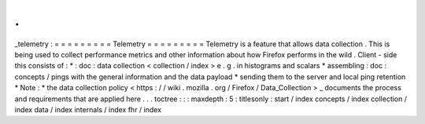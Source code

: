 .
.
_telemetry
:
=
=
=
=
=
=
=
=
=
Telemetry
=
=
=
=
=
=
=
=
=
Telemetry
is
a
feature
that
allows
data
collection
.
This
is
being
used
to
collect
performance
metrics
and
other
information
about
how
Firefox
performs
in
the
wild
.
Client
-
side
this
consists
of
:
*
:
doc
:
data
collection
<
collection
/
index
>
e
.
g
.
in
histograms
and
scalars
*
assembling
:
doc
:
concepts
/
pings
with
the
general
information
and
the
data
payload
*
sending
them
to
the
server
and
local
ping
retention
*
Note
:
*
the
data
collection
policy
<
https
:
/
/
wiki
.
mozilla
.
org
/
Firefox
/
Data_Collection
>
_
documents
the
process
and
requirements
that
are
applied
here
.
.
.
toctree
:
:
:
maxdepth
:
5
:
titlesonly
:
start
/
index
concepts
/
index
collection
/
index
data
/
index
internals
/
index
fhr
/
index
